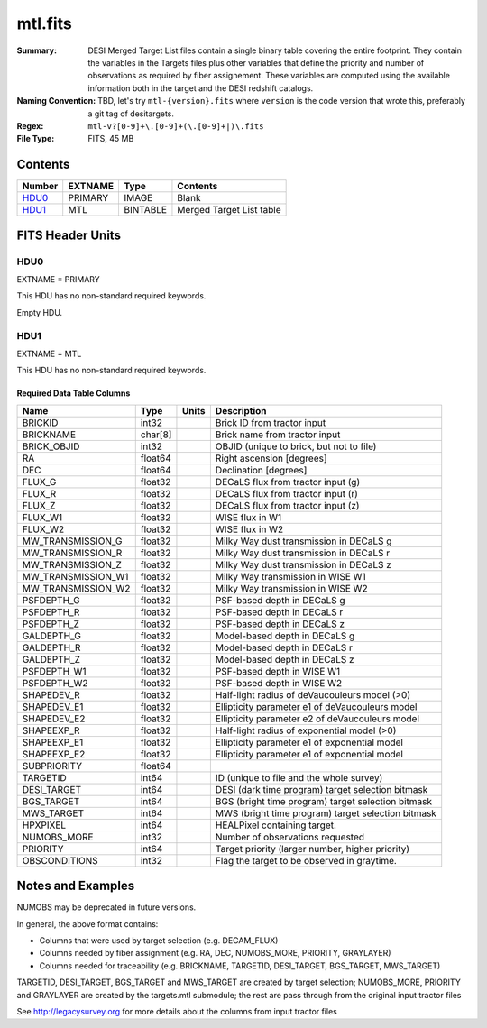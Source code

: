 ========
mtl.fits
========

:Summary: DESI Merged Target List files contain a single binary table covering the
    entire footprint.  They contain the variables in the Targets files plus
    other variables that define the priority and number of observations as
    required by fiber assignement. These variables are computed using the
    available information both in the target and the DESI redshift catalogs.
:Naming Convention: TBD, let's try ``mtl-{version}.fits`` where ``version``
    is the code version that wrote this, preferably a git tag of desitargets.
:Regex: ``mtl-v?[0-9]+\.[0-9]+(\.[0-9]+|)\.fits``
:File Type: FITS, 45 MB

Contents
========

====== ======= ======== ========================
Number EXTNAME Type     Contents
====== ======= ======== ========================
HDU0_  PRIMARY IMAGE    Blank
HDU1_  MTL     BINTABLE Merged Target List table
====== ======= ======== ========================


FITS Header Units
=================

HDU0
----

EXTNAME = PRIMARY

This HDU has no non-standard required keywords.

Empty HDU.

HDU1
----

EXTNAME = MTL

This HDU has no non-standard required keywords.

Required Data Table Columns
~~~~~~~~~~~~~~~~~~~~~~~~~~~

================== ======= ===== ===================
Name               Type    Units Description
================== ======= ===== ===================
BRICKID            int32         Brick ID from tractor input
BRICKNAME          char[8]       Brick name from tractor input
BRICK_OBJID        int32         OBJID (unique to brick, but not to file)
RA                 float64       Right ascension [degrees]
DEC                float64       Declination [degrees]
FLUX_G             float32       DECaLS flux from tractor input (g)
FLUX_R             float32       DECaLS flux from tractor input (r)
FLUX_Z             float32       DECaLS flux from tractor input (z)
FLUX_W1            float32       WISE flux in W1
FLUX_W2            float32       WISE flux in W2
MW_TRANSMISSION_G  float32       Milky Way dust transmission in DECaLS g
MW_TRANSMISSION_R  float32       Milky Way dust transmission in DECaLS r
MW_TRANSMISSION_Z  float32       Milky Way dust transmission in DECaLS z
MW_TRANSMISSION_W1 float32       Milky Way transmission in WISE W1
MW_TRANSMISSION_W2 float32       Milky Way transmission in WISE W2
PSFDEPTH_G         float32       PSF-based depth in DECaLS g
PSFDEPTH_R         float32       PSF-based depth in DECaLS r
PSFDEPTH_Z         float32       PSF-based depth in DECaLS z
GALDEPTH_G         float32       Model-based depth in DECaLS g
GALDEPTH_R         float32       Model-based depth in DECaLS r
GALDEPTH_Z         float32       Model-based depth in DECaLS z
PSFDEPTH_W1        float32       PSF-based depth in WISE W1
PSFDEPTH_W2        float32       PSF-based depth in WISE W2
SHAPEDEV_R         float32       Half-light radius of deVaucouleurs model (>0)
SHAPEDEV_E1        float32       Ellipticity parameter e1 of deVaucouleurs model
SHAPEDEV_E2        float32       Ellipticity parameter e2 of deVaucouleurs model
SHAPEEXP_R         float32       Half-light radius of exponential model (>0)
SHAPEEXP_E1        float32       Ellipticity parameter e1 of exponential model
SHAPEEXP_E2        float32       Ellipticity parameter e1 of exponential model
SUBPRIORITY        float64
TARGETID           int64         ID (unique to file and the whole survey)
DESI_TARGET        int64         DESI (dark time program) target selection bitmask
BGS_TARGET         int64         BGS (bright time program) target selection bitmask
MWS_TARGET         int64         MWS (bright time program) target selection bitmask
HPXPIXEL           int64         HEALPixel containing target.
NUMOBS_MORE        int32         Number of observations requested
PRIORITY           int64         Target priority (larger number, higher priority)
OBSCONDITIONS      int32         Flag the target to be observed in graytime.
================== ======= ===== ===================


Notes and Examples
==================

NUMOBS may be deprecated in future versions.

In general, the above format contains:

* Columns that were used by target selection (e.g. DECAM_FLUX)
* Columns needed by fiber assignment (e.g. RA, DEC, NUMOBS_MORE, PRIORITY, GRAYLAYER)
* Columns needed for traceability (e.g. BRICKNAME, TARGETID, DESI_TARGET, BGS_TARGET, MWS_TARGET)

TARGETID, DESI_TARGET, BGS_TARGET and MWS_TARGET are created by target selection; NUMOBS_MORE, PRIORITY and GRAYLAYER
are created by the targets.mtl submodule;  the rest are pass through from the original input tractor files

See http://legacysurvey.org for more details about the columns from input tractor files
